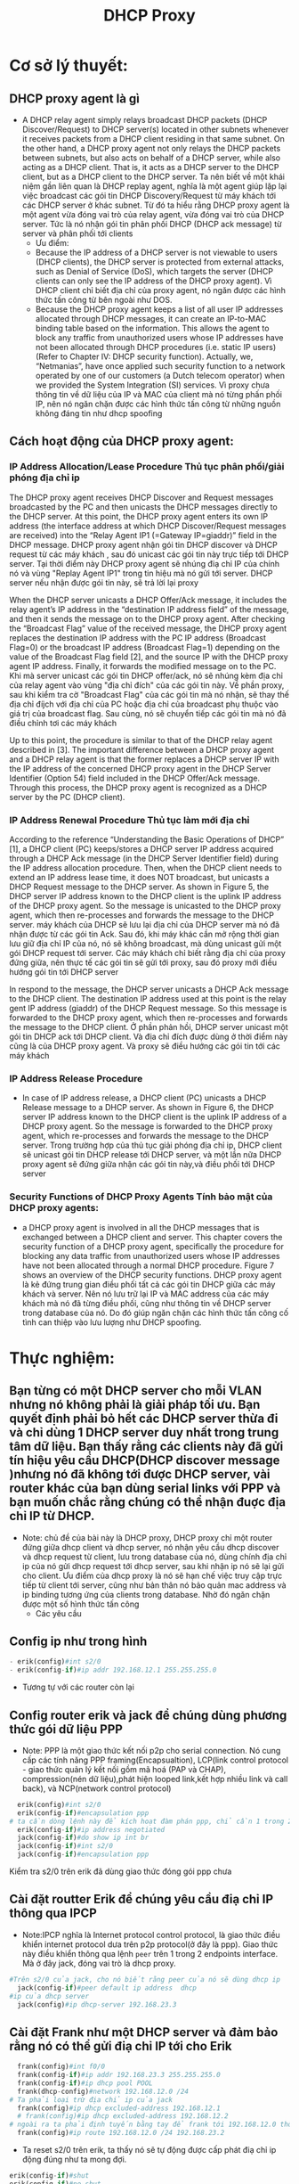 #+TITLE:DHCP Proxy

[[file:_assets/2020-11-27_22-11-25_screenshot.png]]
* Cơ sở lý thuyết:
** DHCP proxy agent là gì
#+DOWNLOADED: screenshot @ 2020-11-28 22:06:59
[[file:_assets/2020-11-28_22-06-59_screenshot.png]]
 
   - A DHCP relay agent simply relays broadcast DHCP packets (DHCP Discover/Request) to DHCP server(s) located in other subnets whenever it receives packets from a DHCP client residing in that same subnet. On the other hand, a DHCP proxy agent not only relays the DHCP packets between subnets, but also acts on behalf of a DHCP server, while also acting as a DHCP client. That is, it acts as a DHCP server to the DHCP client, but as a DHCP client to the DHCP server. Ta nên biết về một khái niệm gần liên quan là DHCP replay agent, nghĩa là một agent giúp lặp lại việc broadcast các gói tin DHCP Discovery/Request từ máy khách tới các DHCP server ở khác subnet. Từ đó ta hiểu rằng DHCP proxy agent là một agent vừa đóng vai trò của relay agent, vừa đóng vai trò của DHCP server. Tức là nó nhận gói tin phân phối DHCP (DHCP ack message) từ server và phân phối tới clients
     - Ưu điểm:
     - Because the IP address of a DHCP server is not viewable to users (DHCP clients), the DHCP server is protected from external attacks, such as Denial of Service (DoS), which targets the server (DHCP clients can only see the IP address of the DHCP proxy agent). Vì DHCP client chỉ biết địa chỉ của proxy agent, nó ngăn được các hình thức tấn công từ bên ngoài như DOS. 
     - Because the DHCP proxy agent keeps a list of all user IP addresses allocated through DHCP messages, it can create an IP-to-MAC binding table based on the information. This allows the agent to block any traffic from unauthorized users whose IP addresses have not been allocated through DHCP procedures (i.e. static IP users) (Refer to Chapter IV: DHCP security function). Actually, we, “Netmanias”, have once applied such security function to a network operated by one of our customers (a Dutch telecom operator) when we provided the System Integration (SI) services. Vì proxy chưa thông tin về dữ liệu của IP và MAC của client mà nó từng phấn phối IP, nên nó ngăn chặn được các hình thức tấn công từ những nguồn không đáng tin như dhcp spoofing

#+DOWNLOADED: screenshot @ 2020-11-28 21:26:34
[[file:_assets/2020-11-28_21-26-34_screenshot.png]]
** Cách hoạt động của DHCP proxy agent:
#+DOWNLOADED: screenshot @ 2020-11-28 21:28:21
[[file:_assets/2020-11-28_21-28-21_screenshot.png]]
*** IP Address Allocation/Lease Procedure Thủ tục phân phối/giải phóng địa chỉ ip
    The DHCP proxy agent receives DHCP Discover and Request messages broadcasted by the PC and then unicasts the DHCP messages directly to the DHCP server. At this point, the DHCP proxy agent enters its own IP address (the interface address at which DHCP Discover/Request messages are received) into the “Relay Agent IP1 (=Gateway IP=giaddr)” field in the DHCP message. DHCP proxy agent nhận gói tin DHCP discover và DHCP request từ các máy khách , sau đó unicast các gói tin này trực tiếp tới DHCP server. Tại thời điểm này DHCP proxy agent sẽ nhúng điạ chỉ IP của chính nó và vùng "Replay Agent IP1" trong tin hiệu mà nó gửi tới server. DHCP server nếu nhận được gói tin này, sẽ trả lời lại proxy
#+DOWNLOADED: screenshot @ 2020-11-28 21:59:42
[[file:_assets/2020-11-28_21-59-42_screenshot.png]]

    When the DHCP server unicasts a DHCP Offer/Ack message, it includes the relay agent’s IP address in the “destination IP address field” of the message, and then it sends the message on to the DHCP proxy agent. After checking the “Broadcast Flag” value of the received message, the DHCP proxy agent replaces the destination IP address with the PC IP address (Broadcast Flag=0) or the broadcast IP address (Broadcast Flag=1) depending on the value of the Broadcast Flag field [2], and the source IP with the DHCP proxy agent IP address. Finally, it forwards the modified message on to the PC. Khi mà server unicast các gói tin DHCP offer/ack, nó sẽ nhúng kèm địa chỉ của relay agent vào vùng "địa chỉ đích" của các gói tin này. Về phần proxy, sau khi kiểm tra cờ "Broadcast Flag" của các gói tin mà nó nhận, sẽ thay thế địa chỉ đíjch với địa chỉ của PC hoặc địa chỉ của broadcast phụ thuộc vào giá trị của broadcast flag. Sau cùng, nó sẽ chuyển tiếp các gói tin mà nó đã điều chỉnh tơi các máy khách

Up to this point, the procedure is similar to that of the DHCP relay agent described in [3]. The important difference between a DHCP proxy agent and a DHCP relay agent is that the former replaces a DHCP server IP with the IP address of the concerned DHCP proxy agent in the DHCP Server Identifier (Option 54) field included in the DHCP Offer/Ack message. Through this process, the DHCP proxy agent is recognized as a DHCP server by the PC (DHCP client).


#+DOWNLOADED: screenshot @ 2020-11-28 22:00:26
[[file:_assets/2020-11-28_22-00-26_screenshot.png]]

*** IP Address Renewal Procedure Thủ tục làm mới địa chỉ
    According to the reference “Understanding the Basic Operations of DHCP” [1], a DHCP client (PC) keeps/stores a DHCP server IP address acquired through a DHCP Ack message (in the DHCP Server Identifier field) during the IP address allocation procedure. Then, when the DHCP client needs to extend an IP address lease time, it does NOT broadcast, but unicasts a DHCP Request message to the DHCP server. As shown in Figure 5, the DHCP server IP address known to the DHCP client is the uplink IP address of the DHCP proxy agent. So the message is unicasted to the DHCP proxy agent, which then re-processes and forwards the message to the DHCP server. máy khách của DHCP sẽ lưu lại địa chỉ của DHCP server mà nó đã nhận được từ các gói tin Ack. Sau đó, khi máy khác cần mở rộng thời gian lưu giữ địa chỉ IP của nó, nó sẽ không broadcast, mà dùng unicast gửi một gói DHCP request tới server. Các máy khách chỉ biết rằng địa chỉ của proxy đứng giữa, nên thực tế các gói tin sẽ gửi tới proxy, sau đó proxy mới điều hướng gói tin tới DHCP server

In respond to the message, the DHCP server unicasts a DHCP Ack message to the DHCP client. The destination IP address used at this point is the relay gent IP address (giaddr) of the DHCP Request message. So this message is forwarded to the DHCP proxy agent, which then re-processes and forwards the message to the DHCP client. Ở phần phản hồi, DHCP server unicast một gói tin DHCP ack tới DHCP client. Và địa chỉ đích được dùng ở thời điểm này cũng là của DHCP proxy agent. Và proxy sẽ điều hướng các gói tin tới các máy khách

#+DOWNLOADED: screenshot @ 2020-11-28 21:59:20
[[file:_assets/2020-11-28_21-59-20_screenshot.png]]

*** IP Address Release Procedure
    - In case of IP address release, a DHCP client (PC) unicasts a DHCP Release message to a DHCP server. As shown in Figure 6, the DHCP server IP address known to the DHCP client is the uplink IP address of a DHCP proxy agent. So the message is forwarded to the DHCP proxy agent, which re-processes and forwards the message to the DHCP server. Trong trường hợp của thủ tục giải phóng địa chỉ ip, DHCP client sẽ unicast gói tin DHCP release tới DHCP server, và một lần nữa DHCP proxy agent sẽ đứng giữa nhận các gói tin này,và điều phối tới DHCP server

#+DOWNLOADED: screenshot @ 2020-11-28 21:59:07
[[file:_assets/2020-11-28_21-59-07_screenshot.png]]

*** Security Functions of DHCP Proxy Agents Tính bảo mật của DHCP proxy agents:

    - a DHCP proxy agent is involved in all the DHCP messages that is exchanged between a DHCP client and server. This chapter covers the security function of a DHCP proxy agent, specifically the procedure for blocking any data traffic from unauthorized users whose IP addresses have not been allocated through a normal DHCP procedure. Figure 7 shows an overview of the DHCP security functions. DHCP proxy agent là kẻ đứng trung gian điều phối tất cả các gói tin DHCP giữa các máy khách và server. Nên nó lưu trữ lại IP và MAC address của các máy khách mà nó đã từng điều phối, cũng như thông tin về DHCP server trong database của nó. Do đó giúp ngăn chặn các hình thức tấn công cố tình can thiệp vào lưu lượng như DHCP spoofing.

#+DOWNLOADED: screenshot @ 2020-11-28 21:58:54
[[file:_assets/2020-11-28_21-58-54_screenshot.png]]
 
* Thực nghiệm:
**  Bạn từng có một DHCP server cho mỗi VLAN nhưng nó không phải là giải pháp tối ưu. Bạn quyết định phải bỏ hết các DHCP server thừa đi và chỉ dùng 1 DHCP server duy nhất trong trung tâm dữ liệu. Bạn thấy rằng các clients này đã gửi tín hiệu yêu cầu DHCP(DHCP discover message )nhưng nó đã không tới được DHCP server, vài router khác của bạn dùng serial links với PPP và bạn muốn chắc rằng chúng có thể nhận đuợc địa chỉ IP từ DHCP. 


 - Note: chủ đề của bài này là DHCP proxy, DHCP proxy chỉ một router đứng giữa dhcp client và dhcp server, nó nhận yêu cầu dhcp discover và dhcp request từ client, lưu trong database của nó, dùng chính địa chỉ ip của nó gửi dhcp request tới dhcp server, sau khi nhận ip nó sẽ lại gửi cho client. Ưu điểm của dhcp proxy là nó sẽ hạn chế việc truy cập trực tiếp từ client tới server, cũng như bản thân nó bảo quản mac address và ip binding tương ứng của clients trong database. Nhờ đó ngăn chặn được một số hình thức tấn công
   - Các yêu cầu 
** Config ip như trong hình
     #+begin_src python
     - erik(config)#int s2/0
     - erik(config-if)#ip addr 192.168.12.1 255.255.255.0
     #+end_src
     - Tương tự với các router còn lại

**  Config router erik và jack để chúng dùng phương thức gói dữ liệu PPP
- Note: PPP là một giao thức kết nối p2p cho serial connection. Nó cung cấp các tính năng PPP framing(Encapsualtion), LCP(link control protocol - giao thức quản lý kết nối gồm mã hoá (PAP và CHAP), compression(nén dữ liệu),phát hiện looped link,kết hợp nhiều link và call back), và NCP(network control protocol)
#+begin_src python
  erik(config)#int s2/0
  erik(config-if)#encapsulation ppp
# ta cần dòng lệnh này để kích hoạt đàm phán ppp, chỉ cần 1 trong 2 router chủ động đàm phán
  erik(config-if)#ip address negotiated
  jack(config-if)#do show ip int br
  jack(config-if)#int s2/0
  jack(config-if)#encapsulation ppp
#+end_src
Kiểm tra s2/0 trên erik đã dùng giao thức đóng gói ppp chưa 
#+DOWNLOADED: screenshot @ 2020-11-27 21:37:26
[[file:_assets/2020-11-27_21-37-26_screenshot.png]]

**  Cài đặt routter Erik để chúng yêu cầu điạ chỉ IP thông qua IPCP
   - Note:IPCP nghĩa là Internet protocol control protocol, là giao thức điều khiển internet protocol dưa trên p2p protocol(ở đây là ppp). Giao thức này điều khiển thông qua lệnh ~peer~ trên 1 trong 2 endpoints interface. Mà ở đây jack, đóng vai trò là dhcp proxy. 

#+begin_src python
  #Trên s2/0 của jack, cho nó biết rằng peer của nó sẽ dùng dhcp ip
    jack(config-if)#peer default ip address  dhcp
  #ip của dhcp server
    jack(config)#ip dhcp-server 192.168.23.3
#+end_src

**  Cài đặt Frank như một DHCP server và đảm bảo rằng nó có thể gửi điạ chỉ IP tới cho Erik
#+begin_src python
    frank(config)#int f0/0
    frank(config-if)#ip addr 192.168.23.3 255.255.255.0
    frank(config-if)#ip dhcp pool POOL 
    frank(dhcp-config)#network 192.168.12.0 /24
  # Ta phải loại trừ địa chỉ ip của jack
    frank(config)#ip dhcp excluded-address 192.168.12.1
    # frank(config)#ip dhcp excluded-address 192.168.12.2
  # ngoài ra ta phải định tuyến bằng tay để frank tới 192.168.12.0 thông qua jack f0/0
    frank(config)#ip route 192.168.12.0 /24 192.168.23.2
#+end_src

#+DOWNLOADED: screenshot @ 2020-11-26 17:59:00
[[file:_assets/2020-11-26_17-59-00_screenshot.png]]

- Ta reset s2/0 trên erik, ta thấy nó sẽ tự động được cấp phát điạ chỉ ip động đúng như ta mong đợi.
#+begin_src python
  erik(config-if)#shut
  erik(config-if)#no shut
#+end_src

#+DOWNLOADED: screenshot @ 2020-11-26 17:58:35
[[file:_assets/2020-11-26_17-58-35_screenshot.png]]



